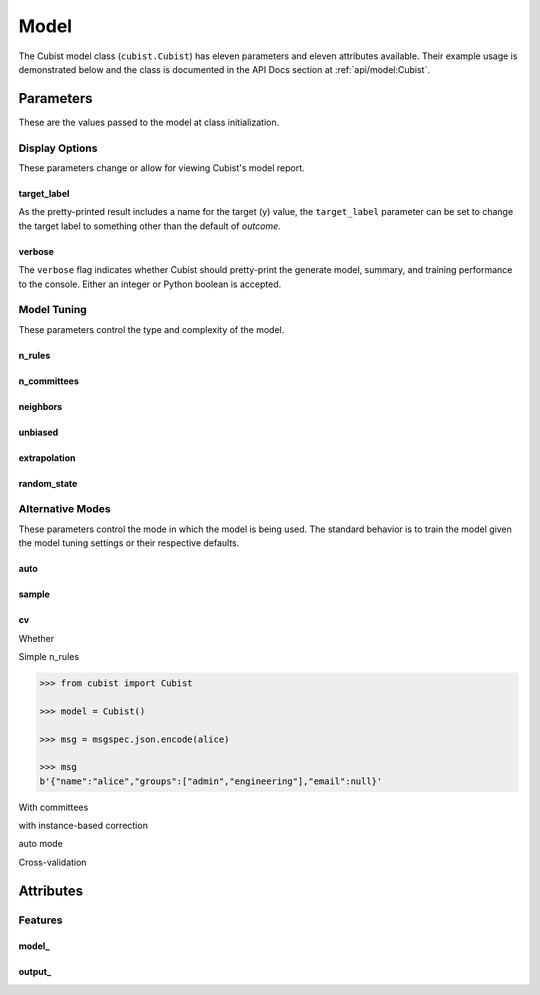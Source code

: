 Model
#####

The Cubist model class (``cubist.Cubist``) has eleven parameters and eleven attributes available. Their example usage is demonstrated below and the class is documented in the API Docs section at :ref:`api/model:Cubist`.

Parameters
**********

These are the values passed to the model at class initialization.

Display Options
===============

These parameters change or allow for viewing Cubist's model report.

target_label
------------

As the pretty-printed result includes a name for the target (y) value, the ``target_label`` parameter can be set to change the target label to something other than the default of `outcome`.

verbose
-------

The ``verbose`` flag indicates whether Cubist should pretty-print the generate model, summary, and training performance to the console. Either an integer or Python boolean is accepted.

.. dropdown:: Sample Output with Custom Target Label

    .. doctest::

        >>> from sklearn.datasets import load_iris
        >>> from sklearn.model_selection import train_test_split
        >>> from cubist import Cubist
        >>> X, y = load_iris(return_X_y=True, as_frame=True)
        >>> X_train, X_test, y_train, y_test = train_test_split(X, y,
        ...                                                     test_size=0.05,
        ...                                                     random_state=42)
        >>> model = Cubist(n_rules=2, verbose=True)
        >>> model.fit(X_train, y_train)
        Cubist [Release 2.07 GPL Edition]  Sat Dec 28 19:52:49 2024
        ---------------------------------

            Target attribute `outcome'

        Read 142 cases (5 attributes)

        Model:

          Rule 1: [48 cases, mean 0.0, range 0 to 0, est err 0.0]

            if
                petal width (cm) <= 0.6
            then
                outcome = 0

            Rule 2: [94 cases, mean 1.5, range 1 to 2, est err 0.2]

            if
                petal width (cm) > 0.6
            then
                outcome = 0.2 + 0.76 petal width (cm) + 0.271 petal length (cm)
                          - 0.45 sepal width (cm)


        Evaluation on training data (142 cases):

            Average  |error|                0.1
            Relative |error|               0.16
            Correlation coefficient        0.98


                Attribute usage:
                  Conds  Model

                  100%    66%    petal width (cm)
                          66%    sepal width (cm)
                          66%    petal length (cm)


        Time: 0.0 secs

        Cubist(n_rules=2, verbose=True)

Model Tuning
============

These parameters control the type and complexity of the model.

n_rules
-------

n_committees
------------

neighbors
---------

unbiased
--------

extrapolation
-------------

random_state
------------

Alternative Modes
=================

These parameters control the mode in which the model is being used. The standard behavior is to train the model given the model tuning settings or their respective defaults.

auto
----

sample
------

cv
--

Whether

Simple n_rules

.. code-block:: python

    >>> from cubist import Cubist

    >>> model = Cubist()

    >>> msg = msgspec.json.encode(alice)

    >>> msg
    b'{"name":"alice","groups":["admin","engineering"],"email":null}'

.. dropdown::

    Dropdown content

With committees

with instance-based correction

auto mode

Cross-validation

Attributes
**********

Features
========

model\_
-------

output\_
--------
